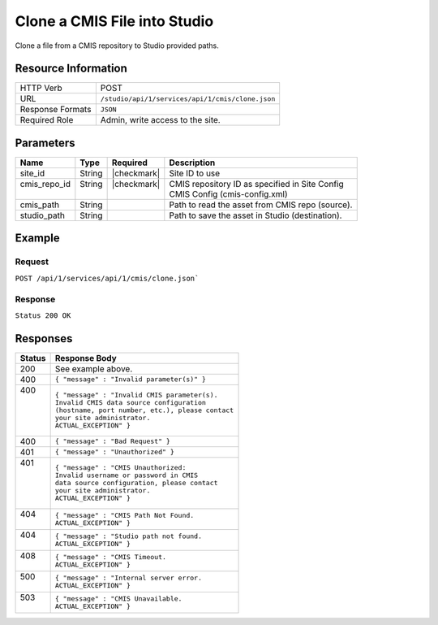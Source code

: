 .. _crafter-studio-api-cmis-clone:

=============================
Clone a CMIS File into Studio
=============================

Clone a file from a CMIS repository to Studio provided paths.

--------------------
Resource Information
--------------------

+----------------------------+-------------------------------------------------------------------+
|| HTTP Verb                 || POST                                                             |
+----------------------------+-------------------------------------------------------------------+
|| URL                       || ``/studio/api/1/services/api/1/cmis/clone.json``                 |
+----------------------------+-------------------------------------------------------------------+
|| Response Formats          || ``JSON``                                                         |
+----------------------------+-------------------------------------------------------------------+
|| Required Role             || Admin, write access to the site.                                 |
+----------------------------+-------------------------------------------------------------------+

----------
Parameters
----------

+---------------+-------------+---------------+--------------------------------------------------+
|| Name         || Type       || Required     || Description                                     |
+===============+=============+===============+==================================================+
|| site_id      || String     || |checkmark|  || Site ID to use                                  |
+---------------+-------------+---------------+--------------------------------------------------+
|| cmis_repo_id || String     || |checkmark|  || CMIS repository ID as specified in Site Config  |
||              ||            ||              || CMIS Config (cmis-config.xml)                   |
+---------------+-------------+---------------+--------------------------------------------------+
|| cmis_path    || String     ||              || Path to read the asset from CMIS repo (source). |
+---------------+-------------+---------------+--------------------------------------------------+
|| studio_path  || String     ||              || Path to save the asset in Studio (destination). |
+---------------+-------------+---------------+--------------------------------------------------+

-------
Example
-------

^^^^^^^
Request
^^^^^^^

``POST /api/1/services/api/1/cmis/clone.json```

.. code-block:: json
  :linenos:

  {
        "site_id" : "my-site",
	"cmis_repo_id" : "myCMISRepo",
	"cmis_path" : "...",
	"studio_path" : "..."
  }

^^^^^^^^
Response
^^^^^^^^

``Status 200 OK``

.. code-block:: json
  :linenos:

  {
        "message" : "OK"
  }

---------
Responses
---------

+---------+---------------------------------------------------+
|| Status || Response Body                                    |
+=========+===================================================+
|| 200    || See example above.                               |
+---------+---------------------------------------------------+
|| 400    || ``{ "message" : "Invalid parameter(s)" }``       |
+---------+---------------------------------------------------+
|| 400    || ``{ "message" : "Invalid CMIS parameter(s).``    |
||        || ``Invalid CMIS data source configuration``       |
||        || ``(hostname, port number, etc.), please contact``|
||        || ``your site administrator.``                     |
||        || ``ACTUAL_EXCEPTION" }``                          |
+---------+---------------------------------------------------+
|| 400    || ``{ "message" : "Bad Request" }``                |
+---------+---------------------------------------------------+
|| 401    || ``{ "message" : "Unauthorized" }``               |
+---------+---------------------------------------------------+
|| 401    || ``{ "message" : "CMIS Unauthorized:``            |
||        || ``Invalid username or password in CMIS``         |
||        || ``data source configuration, please contact``    |
||        || ``your site administrator.``                     |
||        || ``ACTUAL_EXCEPTION" }``                          |
+---------+---------------------------------------------------+
|| 404    || ``{ "message" : "CMIS Path Not Found.``          |
||        || ``ACTUAL_EXCEPTION" }``                          |
+---------+---------------------------------------------------+
|| 404    || ``{ "message" : "Studio path not found.``        |
||        || ``ACTUAL_EXCEPTION" }``                          |
+---------+---------------------------------------------------+
|| 408    || ``{ "message" : "CMIS Timeout.``                 |
||        || ``ACTUAL_EXCEPTION" }``                          |
+---------+---------------------------------------------------+
|| 500    || ``{ "message" : "Internal server error.``        |
||        || ``ACTUAL_EXCEPTION" }``                          |
+---------+---------------------------------------------------+
|| 503    || ``{ "message" : "CMIS Unavailable.``             |
||        || ``ACTUAL_EXCEPTION" }``                          |
+---------+---------------------------------------------------+
